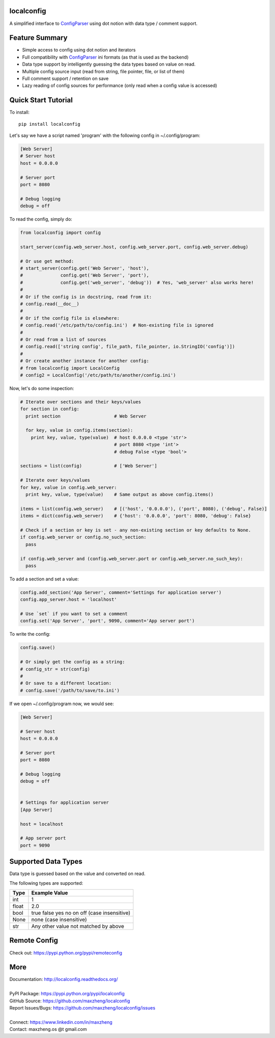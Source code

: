 localconfig
===========

A simplified interface to `ConfigParser`_ using dot notion with data type / comment support.

Feature Summary
===============

* Simple access to config using dot notion and iterators
* Full compatibility with `ConfigParser`_ ini formats (as that is used as the backend)
* Data type support by intelligently guessing the data types based on value on read.
* Multiple config source input (read from string, file pointer, file, or list of them)
* Full comment support / retention on save
* Lazy reading of config sources for performance (only read when a config value is accessed)

.. _ConfigParser: https://docs.python.org/3/library/configparser.html

Quick Start Tutorial
====================

To install::

    pip install localconfig

Let's say we have a script named 'program' with the following config in ~/.config/program:

.. code-block:: ini

    [Web Server]
    # Server host
    host = 0.0.0.0

    # Server port
    port = 8080

    # Debug logging
    debug = off

To read the config, simply do:

.. code-block:: python

    from localconfig import config

    start_server(config.web_server.host, config.web_server.port, config.web_server.debug)

    # Or use get method:
    # start_server(config.get('Web Server', 'host'),
    #              config.get('Web Server', 'port'),
    #              config.get('web_server', 'debug'))  # Yes, 'web_server' also works here!
    #
    # Or if the config is in docstring, read from it:
    # config.read(__doc__)
    #
    # Or if the config file is elsewhere:
    # config.read('/etc/path/to/config.ini')  # Non-existing file is ignored
    #
    # Or read from a list of sources
    # config.read(['string config', file_path, file_pointer, io.StringIO('config')])
    #
    # Or create another instance for another config:
    # from localconfig import LocalConfig
    # config2 = LocalConfig('/etc/path/to/another/config.ini')

Now, let's do some inspection:

.. code-block:: python

    # Iterate over sections and their keys/values
    for section in config:
      print section                    # Web Server

      for key, value in config.items(section):
        print key, value, type(value)  # host 0.0.0.0 <type 'str'>
                                       # port 8080 <type 'int'>
                                       # debug False <type 'bool'>

    sections = list(config)            # ['Web Server']

    # Iterate over keys/values
    for key, value in config.web_server:
      print key, value, type(value)    # Same output as above config.items()

    items = list(config.web_server)    # [('host', '0.0.0.0'), ('port', 8080), ('debug', False)]
    items = dict(config.web_server)    # {'host': '0.0.0.0', 'port': 8080, 'debug': False}

    # Check if a section or key is set - any non-existing section or key defaults to None.
    if config.web_server or config.no_such_section:
      pass

    if config.web_server and (config.web_server.port or config.web_server.no_such_key):
      pass

To add a section and set a value:

.. code-block:: python

    config.add_section('App Server', comment='Settings for application server')
    config.app_server.host = 'localhost'

    # Use `set` if you want to set a comment
    config.set('App Server', 'port', 9090, comment='App server port')

To write the config:

.. code-block:: python

    config.save()

    # Or simply get the config as a string:
    # config_str = str(config)
    #
    # Or save to a different location:
    # config.save('/path/to/save/to.ini')

If we open ~/.config/program now, we would see:

.. code-block:: ini

    [Web Server]

    # Server host
    host = 0.0.0.0

    # Server port
    port = 8080

    # Debug logging
    debug = off


    # Settings for application server
    [App Server]

    host = localhost

    # App server port
    port = 9090

Supported Data Types
====================

Data type is guessed based on the value and converted on read.

The following types are supported:

======= ===========================================
Type    Example Value
======= ===========================================
int     1
float   2.0
bool    true false yes no on off (case insensitive)
None    none (case insensitive)
str     Any other value not matched by above
======= ===========================================

Remote Config
=============

Check out: https://pypi.python.org/pypi/remoteconfig

More
====

| Documentation: http://localconfig.readthedocs.org/
|
| PyPI Package: https://pypi.python.org/pypi/localconfig
| GitHub Source: https://github.com/maxzheng/localconfig
| Report Issues/Bugs: https://github.com/maxzheng/localconfig/issues
|
| Connect: https://www.linkedin.com/in/maxzheng
| Contact: maxzheng.os @t gmail.com
